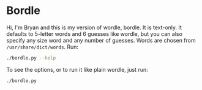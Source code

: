 * Bordle

Hi, I'm Bryan and this is my version of wordle, bordle.  It is text-only.  It defaults to 5-letter words and 6 guesses like wordle, but you can also specify any size word and any number of guesses.  Words are chosen from =/usr/share/dict/words=.  Run:

#+begin_src sh
  ./bordle.py --help
#+end_src

To see the options, or to run it like plain wordle, just run:

#+begin_src sh
  ./bordle.py
#+end_src
